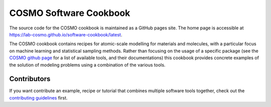 COSMO Software Cookbook
=======================

The source code for the COSMO cookbook is maintained as a GitHub pages site. The home
page is accessible at https://lab-cosmo.github.io/software-cookbook/latest.

.. marker-intro-start

The COSMO cookbook contains recipes for atomic-scale modelling for materials and
molecules, with a particular focus on machine learning and statistical sampling methods.
Rather than focusing on the usage of a specific package (see the `COSMO github page
<https://github.com/lab-cosmo>`_ for a list of available tools, and their
documentations) this cookbook provides concrete examples of the solution of modeling
problems using a combination of the various tools.

.. marker-intro-end

Contributors
------------

If you want contribute an example, recipe or tutorial that combines multiple software
tools together, check out the `contributing guidelines <CONTRIBUTING.rst>`_ first.
